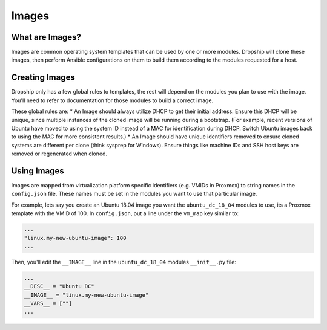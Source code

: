 .. _images:

#########
Images
#########

What are Images?
================

Images are common operating system templates that can be used by one or more modules. Dropship will clone these images, then perform Ansible configurations on them to build them according to the modules requested for a host. 

Creating Images
===============

Dropship only has a few global rules to templates, the rest will depend on the modules you plan to use with the image. You'll need to refer to documentation for those modules to build a correct image.

These global rules are:
* An Image should always utilize DHCP to get their initial address. Ensure this DHCP will be unique, since multiple instances of the cloned image will be running during a bootstrap. (For example, recent versions of Ubuntu have moved to using the system ID instead of a MAC for identification during DHCP. Switch Ubuntu images back to using the MAC for more consistent results.) 
* An Image should have unique identifiers removed to ensure cloned systems are different per clone (think sysprep for Windows). Ensure things like machine IDs and SSH host keys are removed or regenerated when cloned.

Using Images
============

Images are mapped from virtualization platform specific identifiers (e.g. VMIDs in Proxmox) to string names in the ``config.json`` file. These names must be set in the modules you want to use that particular image. 

For example, lets say you create an Ubuntu 18.04 image you want the ``ubuntu_dc_18_04`` modules to use, its a Proxmox template with the VMID of 100. In ``config.json``, put a line under the ``vm_map`` key similar to:

..  code-block::

    ...
    "linux.my-new-ubuntu-image": 100
    ...

Then, you'll edit the ``__IMAGE__`` line in the ``ubuntu_dc_18_04`` modules ``__init__.py`` file:

..  code-block:: python

    ...
    __DESC__ = "Ubuntu DC"
    __IMAGE__ = "linux.my-new-ubuntu-image"
    __VARS__ = [""]
    ...
